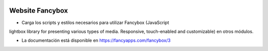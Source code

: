 .. image:: https://img.shields.io/badge/licence-AGPL--3-blue.svg
   :target: https://www.gnu.org/licenses/agpl-3.0-standalone.html
   :alt: License: AGPL-3

Website Fancybox
================

- Carga los scripts y estilos necesarios para utilizar Fancybox (JavaScript
lightbox library for presenting various types of media. Responsive,
touch-enabled and customizable) en otros módulos.

- La documentación está disponible en https://fancyapps.com/fancybox/3
